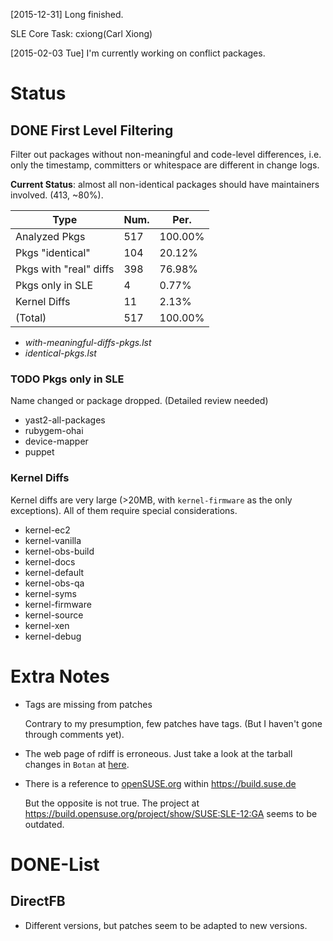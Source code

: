 [2015-12-31] Long finished.

SLE Core Task: cxiong(Carl Xiong)

[2015-02-03 Tue] I'm currently working on conflict packages.

* Status
** DONE First Level Filtering

Filter out packages without non-meaningful and code-level differences, i.e. only
the timestamp, committers or whitespace are different in change logs.

*Current Status*: almost all non-identical packages should have maintainers
involved. (413, ~80%).

| Type                   | Num. |    Per. |
|------------------------+------+---------|
| Analyzed Pkgs          |  517 | 100.00% |
|------------------------+------+---------|
| Pkgs "identical"       |  104 |  20.12% |
| Pkgs with "real" diffs |  398 |  76.98% |
| Pkgs only in SLE       |    4 |   0.77% |
| Kernel Diffs           |   11 |   2.13% |
|------------------------+------+---------|
| (Total)                |  517 | 100.00% |
#+TBLFM: @7$2=vsum(@3..@6)::$3=100*($2/@2$2);%.2f%%::@7$3=100*vsum(@3..@6);%.2f%%

- [[with-meaningful-diffs-pkgs.lst]]
- [[identical-pkgs.lst]]

*** TODO Pkgs only in SLE

Name changed or package dropped. (Detailed review needed)

- yast2-all-packages
- rubygem-ohai
- device-mapper
- puppet

*** Kernel Diffs

Kernel diffs are very large (>20MB, with =kernel-firmware= as the only
exceptions). All of them require special considerations.

- kernel-ec2
- kernel-vanilla
- kernel-obs-build
- kernel-docs
- kernel-default
- kernel-obs-qa
- kernel-syms
- kernel-firmware
- kernel-source
- kernel-xen
- kernel-debug


* Extra Notes
- Tags are missing from patches
  
  Contrary to my presumption, few patches have tags. (But I haven't gone through
  comments yet).

- The web page of rdiff is erroneous.
  Just take a look at the tarball changes in =Botan= at [[https://build.suse.de/package/rdiff/SUSE:SLE-12:GA/Botan?oproject%3DopenSUSE.org:openSUSE:Factory][here]].

- There is a reference to [[https://build.suse.de/project/show/openSUSE.org][openSUSE.org]] within https://build.suse.de
  
  But the opposite is not true. The project at
  https://build.opensuse.org/project/show/SUSE:SLE-12:GA seems to be outdated.

* DONE-List
** DirectFB
- Different versions, but patches seem to be adapted to new versions.

